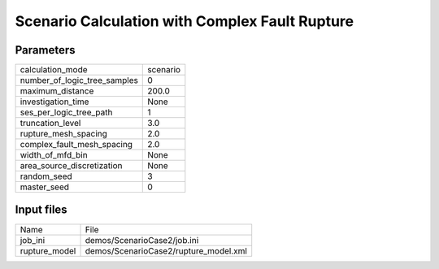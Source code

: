 Scenario Calculation with Complex Fault Rupture
===============================================

Parameters
----------
============================ ========
calculation_mode             scenario
number_of_logic_tree_samples 0       
maximum_distance             200.0   
investigation_time           None    
ses_per_logic_tree_path      1       
truncation_level             3.0     
rupture_mesh_spacing         2.0     
complex_fault_mesh_spacing   2.0     
width_of_mfd_bin             None    
area_source_discretization   None    
random_seed                  3       
master_seed                  0       
============================ ========

Input files
-----------
============= =====================================
Name          File                                 
job_ini       demos/ScenarioCase2/job.ini          
rupture_model demos/ScenarioCase2/rupture_model.xml
============= =====================================